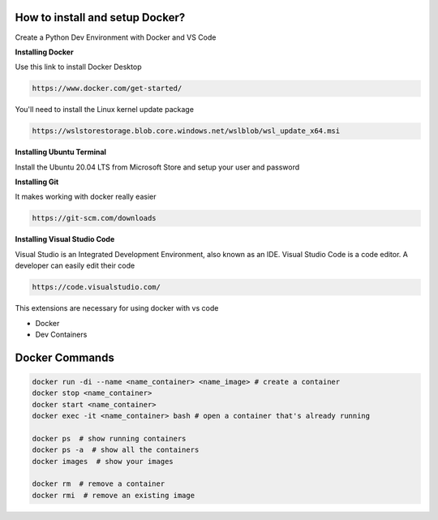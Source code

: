 How to install and setup Docker?
===============
Create a Python Dev Environment with Docker and VS Code

**Installing Docker**

Use this link to install Docker Desktop

.. code-block:: bash

    https://www.docker.com/get-started/

You'll need to install the Linux kernel update package

.. code-block:: bash

    https://wslstorestorage.blob.core.windows.net/wslblob/wsl_update_x64.msi

**Installing Ubuntu Terminal**

Install the Ubuntu 20.04 LTS from Microsoft Store and setup your user and password

**Installing Git**

It makes working with docker really easier

.. code-block:: bash

    https://git-scm.com/downloads

**Installing Visual Studio Code**

Visual Studio is an Integrated Development Environment, also known as an IDE. Visual Studio Code is a code editor. A developer can easily edit their code

.. code-block:: bash

    https://code.visualstudio.com/

This extensions are necessary for using docker with vs code

* Docker
* Dev Containers

Docker Commands
===============

.. code-block:: bash

    docker run -di --name <name_container> <name_image> # create a container
    docker stop <name_container>
    docker start <name_container>
    docker exec -it <name_container> bash # open a container that's already running

    docker ps  # show running containers
    docker ps -a  # show all the containers
    docker images  # show your images

    docker rm  # remove a container
    docker rmi  # remove an existing image
